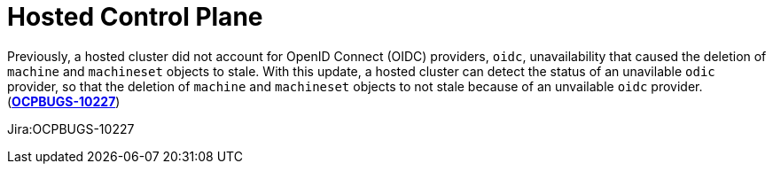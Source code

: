 [id="bug-fixes-hosted-control-plane"]
= Hosted Control Plane



// A note that explains why some links aren't clickable. You can override the attribute in your manual doc files.
ifndef::fn-private[]
:fn-private: pass:c,q[footnote:private[This ticket is not publicly accessible. Therefore, the release note does not include a link to the ticket.]]
endif::[]


[id="Jira-OCPBUGS-10227"]
Previously, a hosted cluster did not account for OpenID Connect (OIDC) providers, `oidc`, unavailability that caused the deletion of `machine` and `machineset` objects to stale. With this update, a hosted cluster can detect the status of an unavilable `odic` provider, so that the deletion of `machine` and `machineset` objects to not stale because of an unvailable `oidc` provider.  (link:https://issues.redhat.com/browse/OCPBUGS-10227[*OCPBUGS-10227*])

Jira:OCPBUGS-10227 
